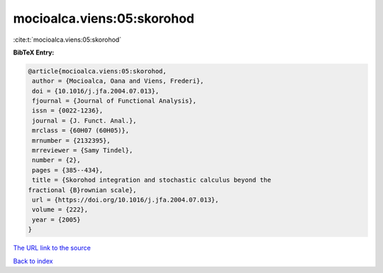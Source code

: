 mocioalca.viens:05:skorohod
===========================

:cite:t:`mocioalca.viens:05:skorohod`

**BibTeX Entry:**

.. code-block:: bibtex

   @article{mocioalca.viens:05:skorohod,
    author = {Mocioalca, Oana and Viens, Frederi},
    doi = {10.1016/j.jfa.2004.07.013},
    fjournal = {Journal of Functional Analysis},
    issn = {0022-1236},
    journal = {J. Funct. Anal.},
    mrclass = {60H07 (60H05)},
    mrnumber = {2132395},
    mrreviewer = {Samy Tindel},
    number = {2},
    pages = {385--434},
    title = {Skorohod integration and stochastic calculus beyond the
   fractional {B}rownian scale},
    url = {https://doi.org/10.1016/j.jfa.2004.07.013},
    volume = {222},
    year = {2005}
   }

`The URL link to the source <ttps://doi.org/10.1016/j.jfa.2004.07.013}>`__


`Back to index <../By-Cite-Keys.html>`__

